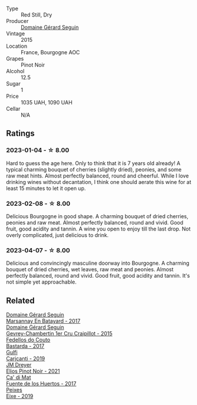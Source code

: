 #+attr_html: :class wine-main-image
[[file:/images/9b/216ee2-9add-4347-a228-fdc83f582539/2023-01-10-07-16-08-B78FE61C-57B9-473D-AA8B-F6C01B8A604F-1-105-c@512.webp]]

- Type :: Red Still, Dry
- Producer :: [[barberry:/producers/ec88273a-3cd1-476a-8a5d-4848f8fb1a9e][Domaine Gérard Seguin]]
- Vintage :: 2015
- Location :: France, Bourgogne AOC
- Grapes :: Pinot Noir
- Alcohol :: 12.5
- Sugar :: 1
- Price :: 1035 UAH, 1090 UAH
- Cellar :: N/A

** Ratings

*** 2023-01-04 - ☆ 8.00

Hard to guess the age here. Only to think that it is 7 years old already! A typical charming bouquet of cherries (slightly dried), peonies, and some raw meat hints. Almost perfectly balanced, round and cheerful. While I love drinking wines without decantation, I think one should aerate this wine for at least 15 minutes to let it open up.

*** 2023-02-08 - ☆ 8.00

Delicious Bourgogne in good shape. A charming bouquet of dried cherries, peonies and raw meat. Almost perfectly balanced, round and vivid. Good fruit, good acidity and tannin. A wine you open to enjoy till the last drop. Not overly complicated, just delicious to drink.

*** 2023-04-07 - ☆ 8.00

Delicious and convincingly masculine doorway into Bourgogne. A charming bouquet of dried cherries, wet leaves, raw meat and peonies. Almost perfectly balanced, round and vivid. Good fruit, good acidity and tannin. It's not simple yet approachable.

** Related

#+begin_export html
<div class="flex-container">
  <a class="flex-item flex-item-left" href="/wines/318ade53-20fa-4bf5-942c-141d394ebc87.html">
    <img class="flex-bottle" src="/images/31/8ade53-20fa-4bf5-942c-141d394ebc87/2023-01-14-11-43-25-IMG-4266@512.webp"></img>
    <section class="h">Domaine Gérard Seguin</section>
    <section class="h text-bolder">Marsannay En Batayard - 2017</section>
  </a>

  <a class="flex-item flex-item-right" href="/wines/37a1355b-9237-4529-8e7b-a158db929006.html">
    <img class="flex-bottle" src="/images/37/a1355b-9237-4529-8e7b-a158db929006/2021-09-01-22-20-05-A2739E41-92FB-4805-B08A-76FDB689B7B8-1-105-c@512.webp"></img>
    <section class="h">Domaine Gérard Seguin</section>
    <section class="h text-bolder">Gevrey-Chambertin 1er Cru Craipillot - 2015</section>
  </a>

  <a class="flex-item flex-item-left" href="/wines/0707cf77-b985-4c7e-ab45-0286fd86bff2.html">
    <img class="flex-bottle" src="/images/07/07cf77-b985-4c7e-ab45-0286fd86bff2/2022-08-29-17-25-56-E7AF9AD7-62F3-41C7-A08E-0544AA6EFFC7-1-105-c@512.webp"></img>
    <section class="h">Fedellos do Couto</section>
    <section class="h text-bolder">Bastarda - 2017</section>
  </a>

  <a class="flex-item flex-item-right" href="/wines/4dc30343-1f2d-47ba-8f9a-97d04e429608.html">
    <img class="flex-bottle" src="/images/4d/c30343-1f2d-47ba-8f9a-97d04e429608/2022-11-25-16-45-49-IMG-3377@512.webp"></img>
    <section class="h">Gulfi</section>
    <section class="h text-bolder">Carjcanti - 2019</section>
  </a>

  <a class="flex-item flex-item-left" href="/wines/91a0a4f3-23de-439d-acdf-4d84fcd3dcb4.html">
    <img class="flex-bottle" src="/images/91/a0a4f3-23de-439d-acdf-4d84fcd3dcb4/2023-01-05-08-28-01-3ECFD4A6-BEED-48A5-A275-A581830913B3-1-105-c@512.webp"></img>
    <section class="h">JM Dreyer</section>
    <section class="h text-bolder">Elios Pinot Noir - 2021</section>
  </a>

  <a class="flex-item flex-item-right" href="/wines/ce698cce-871e-4255-a472-61b1a1160163.html">
    <img class="flex-bottle" src="/images/ce/698cce-871e-4255-a472-61b1a1160163/2022-08-29-17-05-48-4A49180B-2D2A-4D65-92DD-514AF48054DA-1-105-c@512.webp"></img>
    <section class="h">Ca' di Mat</section>
    <section class="h text-bolder">Fuente de los Huertos - 2017</section>
  </a>

  <a class="flex-item flex-item-left" href="/wines/da4b9699-fa88-4058-a013-214e9e2f5cc5.html">
    <img class="flex-bottle" src="/images/da/4b9699-fa88-4058-a013-214e9e2f5cc5/2023-01-16-16-19-52-IMG-4338@512.webp"></img>
    <section class="h">Peixes</section>
    <section class="h text-bolder">Eixe - 2019</section>
  </a>

</div>
#+end_export
